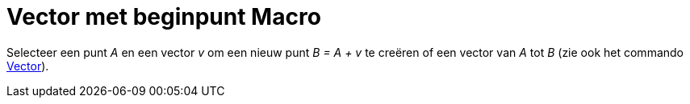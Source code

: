 = Vector met beginpunt Macro
:page-en: tools/Vector_from_Point_Tool
ifdef::env-github[:imagesdir: /nl/modules/ROOT/assets/images]

Selecteer een punt _A_ en een vector _v_ om een nieuw punt _B = A + v_ te creëren of een vector van _A_ tot _B_ (zie ook
het commando xref:/commands/Vector.adoc[Vector]).
